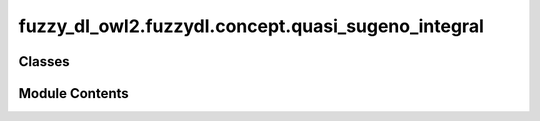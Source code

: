 fuzzy_dl_owl2.fuzzydl.concept.quasi_sugeno_integral
===================================================

.. py:module:: fuzzy_dl_owl2.fuzzydl.concept.quasi_sugeno_integral


Classes
-------

.. autoapisummary::

   fuzzy_dl_owl2.fuzzydl.concept.quasi_sugeno_integral.QsugenoIntegral


Module Contents
---------------

.. py:class:: QsugenoIntegral(weights: list[float], concepts: list[fuzzy_dl_owl2.fuzzydl.concept.concept.Concept])

   Bases: :py:obj:`fuzzy_dl_owl2.fuzzydl.concept.sugeno_integral.SugenoIntegral`


   Quasi Sugeno integral concept.


   .. py:method:: __and__(value: Self) -> Self


   .. py:method:: __hash__() -> int


   .. py:method:: __neg__() -> fuzzy_dl_owl2.fuzzydl.concept.concept.Concept


   .. py:method:: __or__(value: Self) -> Self


   .. py:method:: clone() -> Self


   .. py:method:: compute_name() -> str


   .. py:method:: replace(a: fuzzy_dl_owl2.fuzzydl.concept.concept.Concept, c: fuzzy_dl_owl2.fuzzydl.concept.concept.Concept) -> fuzzy_dl_owl2.fuzzydl.concept.concept.Concept


   .. py:attribute:: type


